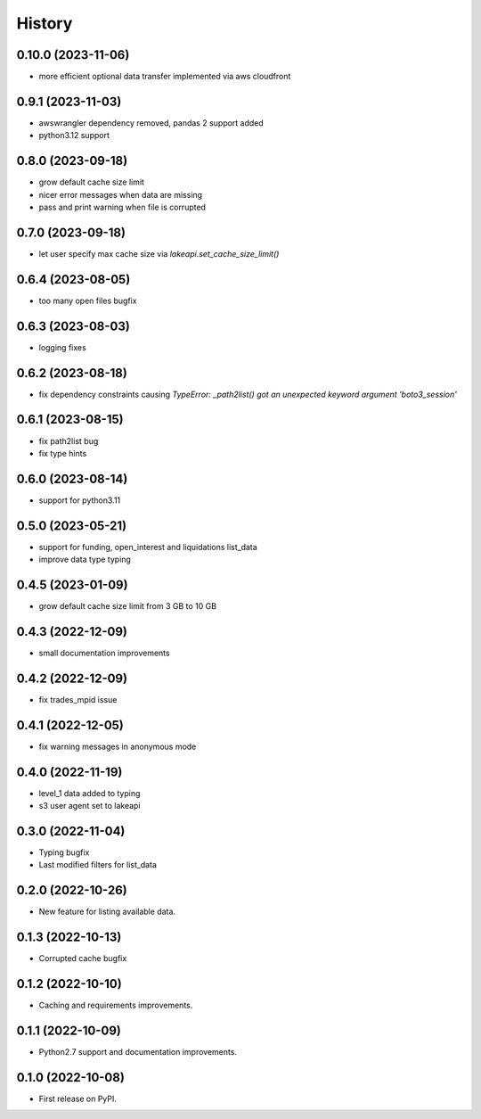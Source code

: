 =======
History
=======

0.10.0 (2023-11-06)
------------------

* more efficient optional data transfer implemented via aws cloudfront

0.9.1 (2023-11-03)
------------------

* awswrangler dependency removed, pandas 2 support added
* python3.12 support

0.8.0 (2023-09-18)
------------------

* grow default cache size limit
* nicer error messages when data are missing
* pass and print warning when file is corrupted

0.7.0 (2023-09-18)
------------------

* let user specify max cache size via `lakeapi.set_cache_size_limit()`

0.6.4 (2023-08-05)
------------------

* too many open files bugfix

0.6.3 (2023-08-03)
------------------

* logging fixes

0.6.2 (2023-08-18)
------------------

* fix dependency constraints causing `TypeError: _path2list() got an unexpected keyword argument 'boto3_session'`

0.6.1 (2023-08-15)
------------------

* fix path2list bug
* fix type hints

0.6.0 (2023-08-14)
------------------

* support for python3.11

0.5.0 (2023-05-21)
------------------

* support for funding, open_interest and liquidations list_data
* improve data type typing

0.4.5 (2023-01-09)
------------------

* grow default cache size limit from 3 GB to 10 GB

0.4.3 (2022-12-09)
------------------

* small documentation improvements

0.4.2 (2022-12-09)
------------------

* fix trades_mpid issue

0.4.1 (2022-12-05)
------------------

* fix warning messages in anonymous mode

0.4.0 (2022-11-19)
------------------

* level_1 data added to typing
* s3 user agent set to lakeapi

0.3.0 (2022-11-04)
------------------

* Typing bugfix
* Last modified filters for list_data

0.2.0 (2022-10-26)
------------------

* New feature for listing available data.

0.1.3 (2022-10-13)
------------------

* Corrupted cache bugfix

0.1.2 (2022-10-10)
------------------

* Caching and requirements improvements.

0.1.1 (2022-10-09)
------------------

* Python2.7 support and documentation improvements.

0.1.0 (2022-10-08)
------------------

* First release on PyPI.
